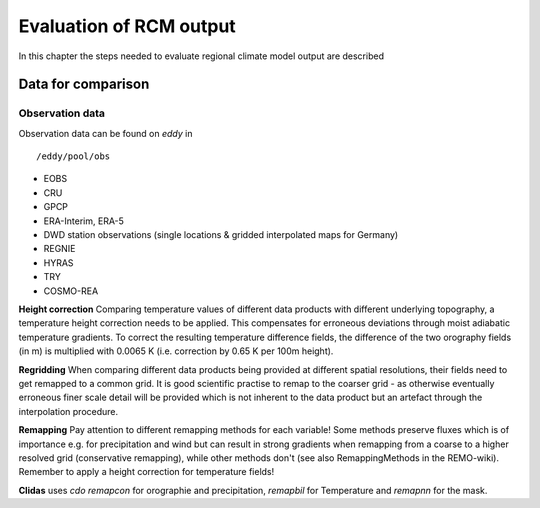 **Evaluation of RCM output**
============================

In this chapter the steps needed to evaluate regional climate model
output are described

Data for comparison
-------------------

Observation data
~~~~~~~~~~~~~~~~

Observation data can be found on *eddy* in

::

    /eddy/pool/obs

-  EOBS
-  CRU
-  GPCP
-  ERA-Interim, ERA-5
-  DWD station observations (single locations & gridded interpolated
   maps for Germany)
-  REGNIE
-  HYRAS
-  TRY
-  COSMO-REA

**Height correction** Comparing temperature values of different data
products with different underlying topography, a temperature height
correction needs to be applied. This compensates for erroneous
deviations through moist adiabatic temperature gradients. To correct the
resulting temperature difference fields, the difference of the two
orography fields (in m) is multiplied with 0.0065 K (i.e. correction by
0.65 K per 100m height).

**Regridding** When comparing different data products being provided at
different spatial resolutions, their fields need to get remapped to a
common grid. It is good scientific practise to remap to the coarser grid
- as otherwise eventually erroneous finer scale detail will be provided
which is not inherent to the data product but an artefact through the
interpolation procedure.

**Remapping** Pay attention to different remapping methods for each
variable! Some methods preserve fluxes which is of importance e.g. for
precipitation and wind but can result in strong gradients when remapping
from a coarse to a higher resolved grid (conservative remapping), while
other methods don't (see also RemappingMethods in the REMO-wiki).
Remember to apply a height correction for temperature fields!

**Clidas** uses *cdo remapcon* for orographie and precipitation,
*remapbil* for Temperature and *remapnn* for the mask.
